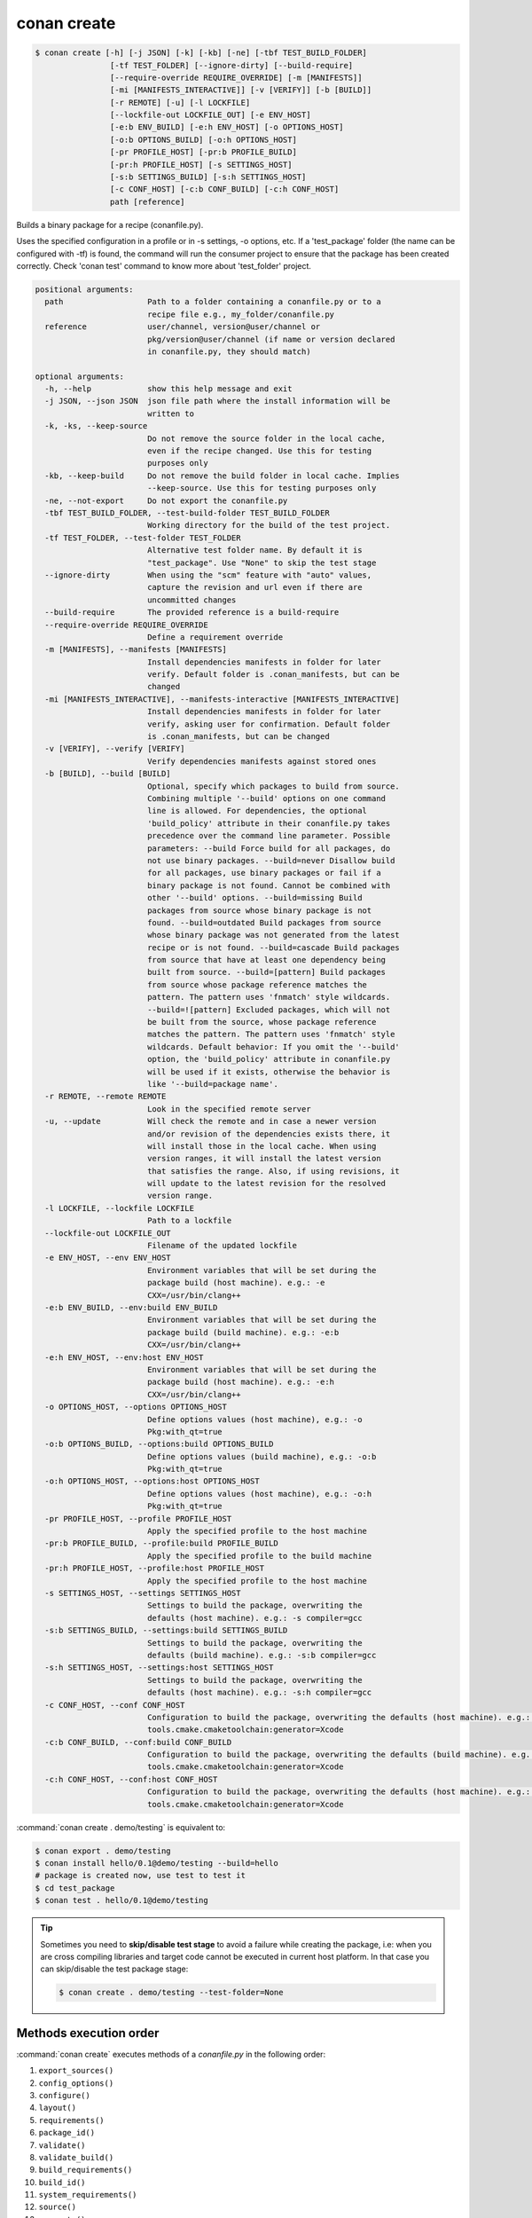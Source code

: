 .. spelling::

  tf


.. _conan_create:

conan create
============

.. code-block:: bash

    $ conan create [-h] [-j JSON] [-k] [-kb] [-ne] [-tbf TEST_BUILD_FOLDER]
                    [-tf TEST_FOLDER] [--ignore-dirty] [--build-require]
                    [--require-override REQUIRE_OVERRIDE] [-m [MANIFESTS]]
                    [-mi [MANIFESTS_INTERACTIVE]] [-v [VERIFY]] [-b [BUILD]]
                    [-r REMOTE] [-u] [-l LOCKFILE]
                    [--lockfile-out LOCKFILE_OUT] [-e ENV_HOST]
                    [-e:b ENV_BUILD] [-e:h ENV_HOST] [-o OPTIONS_HOST]
                    [-o:b OPTIONS_BUILD] [-o:h OPTIONS_HOST]
                    [-pr PROFILE_HOST] [-pr:b PROFILE_BUILD]
                    [-pr:h PROFILE_HOST] [-s SETTINGS_HOST]
                    [-s:b SETTINGS_BUILD] [-s:h SETTINGS_HOST]
                    [-c CONF_HOST] [-c:b CONF_BUILD] [-c:h CONF_HOST]
                    path [reference]

Builds a binary package for a recipe (conanfile.py).

Uses the specified configuration in a profile or in -s settings, -o
options, etc. If a 'test_package' folder (the name can be configured
with -tf) is found, the command will run the consumer project to ensure
that the package has been created correctly. Check 'conan test' command
to know more about 'test_folder' project.

.. code-block:: text

    positional arguments:
      path                  Path to a folder containing a conanfile.py or to a
                            recipe file e.g., my_folder/conanfile.py
      reference             user/channel, version@user/channel or
                            pkg/version@user/channel (if name or version declared
                            in conanfile.py, they should match)

    optional arguments:
      -h, --help            show this help message and exit
      -j JSON, --json JSON  json file path where the install information will be
                            written to
      -k, -ks, --keep-source
                            Do not remove the source folder in the local cache,
                            even if the recipe changed. Use this for testing
                            purposes only
      -kb, --keep-build     Do not remove the build folder in local cache. Implies
                            --keep-source. Use this for testing purposes only
      -ne, --not-export     Do not export the conanfile.py
      -tbf TEST_BUILD_FOLDER, --test-build-folder TEST_BUILD_FOLDER
                            Working directory for the build of the test project.
      -tf TEST_FOLDER, --test-folder TEST_FOLDER
                            Alternative test folder name. By default it is
                            "test_package". Use "None" to skip the test stage
      --ignore-dirty        When using the "scm" feature with "auto" values,
                            capture the revision and url even if there are
                            uncommitted changes
      --build-require       The provided reference is a build-require
      --require-override REQUIRE_OVERRIDE
                            Define a requirement override
      -m [MANIFESTS], --manifests [MANIFESTS]
                            Install dependencies manifests in folder for later
                            verify. Default folder is .conan_manifests, but can be
                            changed
      -mi [MANIFESTS_INTERACTIVE], --manifests-interactive [MANIFESTS_INTERACTIVE]
                            Install dependencies manifests in folder for later
                            verify, asking user for confirmation. Default folder
                            is .conan_manifests, but can be changed
      -v [VERIFY], --verify [VERIFY]
                            Verify dependencies manifests against stored ones
      -b [BUILD], --build [BUILD]
                            Optional, specify which packages to build from source.
                            Combining multiple '--build' options on one command
                            line is allowed. For dependencies, the optional
                            'build_policy' attribute in their conanfile.py takes
                            precedence over the command line parameter. Possible
                            parameters: --build Force build for all packages, do
                            not use binary packages. --build=never Disallow build
                            for all packages, use binary packages or fail if a
                            binary package is not found. Cannot be combined with
                            other '--build' options. --build=missing Build
                            packages from source whose binary package is not
                            found. --build=outdated Build packages from source
                            whose binary package was not generated from the latest
                            recipe or is not found. --build=cascade Build packages
                            from source that have at least one dependency being
                            built from source. --build=[pattern] Build packages
                            from source whose package reference matches the
                            pattern. The pattern uses 'fnmatch' style wildcards.
                            --build=![pattern] Excluded packages, which will not
                            be built from the source, whose package reference
                            matches the pattern. The pattern uses 'fnmatch' style
                            wildcards. Default behavior: If you omit the '--build'
                            option, the 'build_policy' attribute in conanfile.py
                            will be used if it exists, otherwise the behavior is
                            like '--build=package name'.
      -r REMOTE, --remote REMOTE
                            Look in the specified remote server
      -u, --update          Will check the remote and in case a newer version
                            and/or revision of the dependencies exists there, it
                            will install those in the local cache. When using
                            version ranges, it will install the latest version
                            that satisfies the range. Also, if using revisions, it
                            will update to the latest revision for the resolved
                            version range.
      -l LOCKFILE, --lockfile LOCKFILE
                            Path to a lockfile
      --lockfile-out LOCKFILE_OUT
                            Filename of the updated lockfile
      -e ENV_HOST, --env ENV_HOST
                            Environment variables that will be set during the
                            package build (host machine). e.g.: -e
                            CXX=/usr/bin/clang++
      -e:b ENV_BUILD, --env:build ENV_BUILD
                            Environment variables that will be set during the
                            package build (build machine). e.g.: -e:b
                            CXX=/usr/bin/clang++
      -e:h ENV_HOST, --env:host ENV_HOST
                            Environment variables that will be set during the
                            package build (host machine). e.g.: -e:h
                            CXX=/usr/bin/clang++
      -o OPTIONS_HOST, --options OPTIONS_HOST
                            Define options values (host machine), e.g.: -o
                            Pkg:with_qt=true
      -o:b OPTIONS_BUILD, --options:build OPTIONS_BUILD
                            Define options values (build machine), e.g.: -o:b
                            Pkg:with_qt=true
      -o:h OPTIONS_HOST, --options:host OPTIONS_HOST
                            Define options values (host machine), e.g.: -o:h
                            Pkg:with_qt=true
      -pr PROFILE_HOST, --profile PROFILE_HOST
                            Apply the specified profile to the host machine
      -pr:b PROFILE_BUILD, --profile:build PROFILE_BUILD
                            Apply the specified profile to the build machine
      -pr:h PROFILE_HOST, --profile:host PROFILE_HOST
                            Apply the specified profile to the host machine
      -s SETTINGS_HOST, --settings SETTINGS_HOST
                            Settings to build the package, overwriting the
                            defaults (host machine). e.g.: -s compiler=gcc
      -s:b SETTINGS_BUILD, --settings:build SETTINGS_BUILD
                            Settings to build the package, overwriting the
                            defaults (build machine). e.g.: -s:b compiler=gcc
      -s:h SETTINGS_HOST, --settings:host SETTINGS_HOST
                            Settings to build the package, overwriting the
                            defaults (host machine). e.g.: -s:h compiler=gcc
      -c CONF_HOST, --conf CONF_HOST
                            Configuration to build the package, overwriting the defaults (host machine). e.g.: -c
                            tools.cmake.cmaketoolchain:generator=Xcode
      -c:b CONF_BUILD, --conf:build CONF_BUILD
                            Configuration to build the package, overwriting the defaults (build machine). e.g.: -c:b
                            tools.cmake.cmaketoolchain:generator=Xcode
      -c:h CONF_HOST, --conf:host CONF_HOST
                            Configuration to build the package, overwriting the defaults (host machine). e.g.: -c:h
                            tools.cmake.cmaketoolchain:generator=Xcode



:command:`conan create . demo/testing` is equivalent to:

.. code-block:: bash

    $ conan export . demo/testing
    $ conan install hello/0.1@demo/testing --build=hello
    # package is created now, use test to test it
    $ cd test_package
    $ conan test . hello/0.1@demo/testing


.. tip::

    Sometimes you need to **skip/disable test stage** to avoid a failure while creating the package,
    i.e: when you are cross compiling libraries and target code cannot be executed in current host platform.
    In that case you can skip/disable the test package stage:

    .. code-block:: bash

        $ conan create . demo/testing --test-folder=None

Methods execution order
-----------------------

:command:`conan create` executes methods of a *conanfile.py* in the following order:

1. ``export_sources()``
2. ``config_options()``
3. ``configure()``
4. ``layout()``
5. ``requirements()``
6. ``package_id()``
7. ``validate()``
8. ``validate_build()``
9. ``build_requirements()``
10. ``build_id()``
11. ``system_requirements()``
12. ``source()``
13. ``generate()``
14. ``imports()``
15. ``build()``
16. ``package()``
17. ``package_info()``

In case of installing a pre-built binary, steps from 5 to 11 will be skipped. Note that ``deploy()`` method is only used in
:command:`conan install`.

.. note::

  Installation of binaries can be accelerated setting up parallel downloads with the ``general.parallel_download``
  **experimental** configuration in :ref:`conan_conf`.


The ``--build-require``, new in Conan 1.37, is experimental. It allows to create the package using the
configuration and settings of the "build" context, as it was a ``build_require``. This feature allows
to create packages in a way that is consistent to the way they will be used later. When there is a
``test_package``, it is possible to use there the ``test_type="explicit"`` and ``self.test_requires(self.tested_reference_str)``.
There is no need to provide it in the command line, :ref:`check "testing tool requires" <testing_build_requires>` to know more.


--require-override
------------------

.. warning::

    This is an **experimental** feature subject to breaking changes in future releases.

New from **Conan 1.39**.

This argument is the same, and has the same behavior as the :ref:`conan install command<cli_arg_require_override>`.
